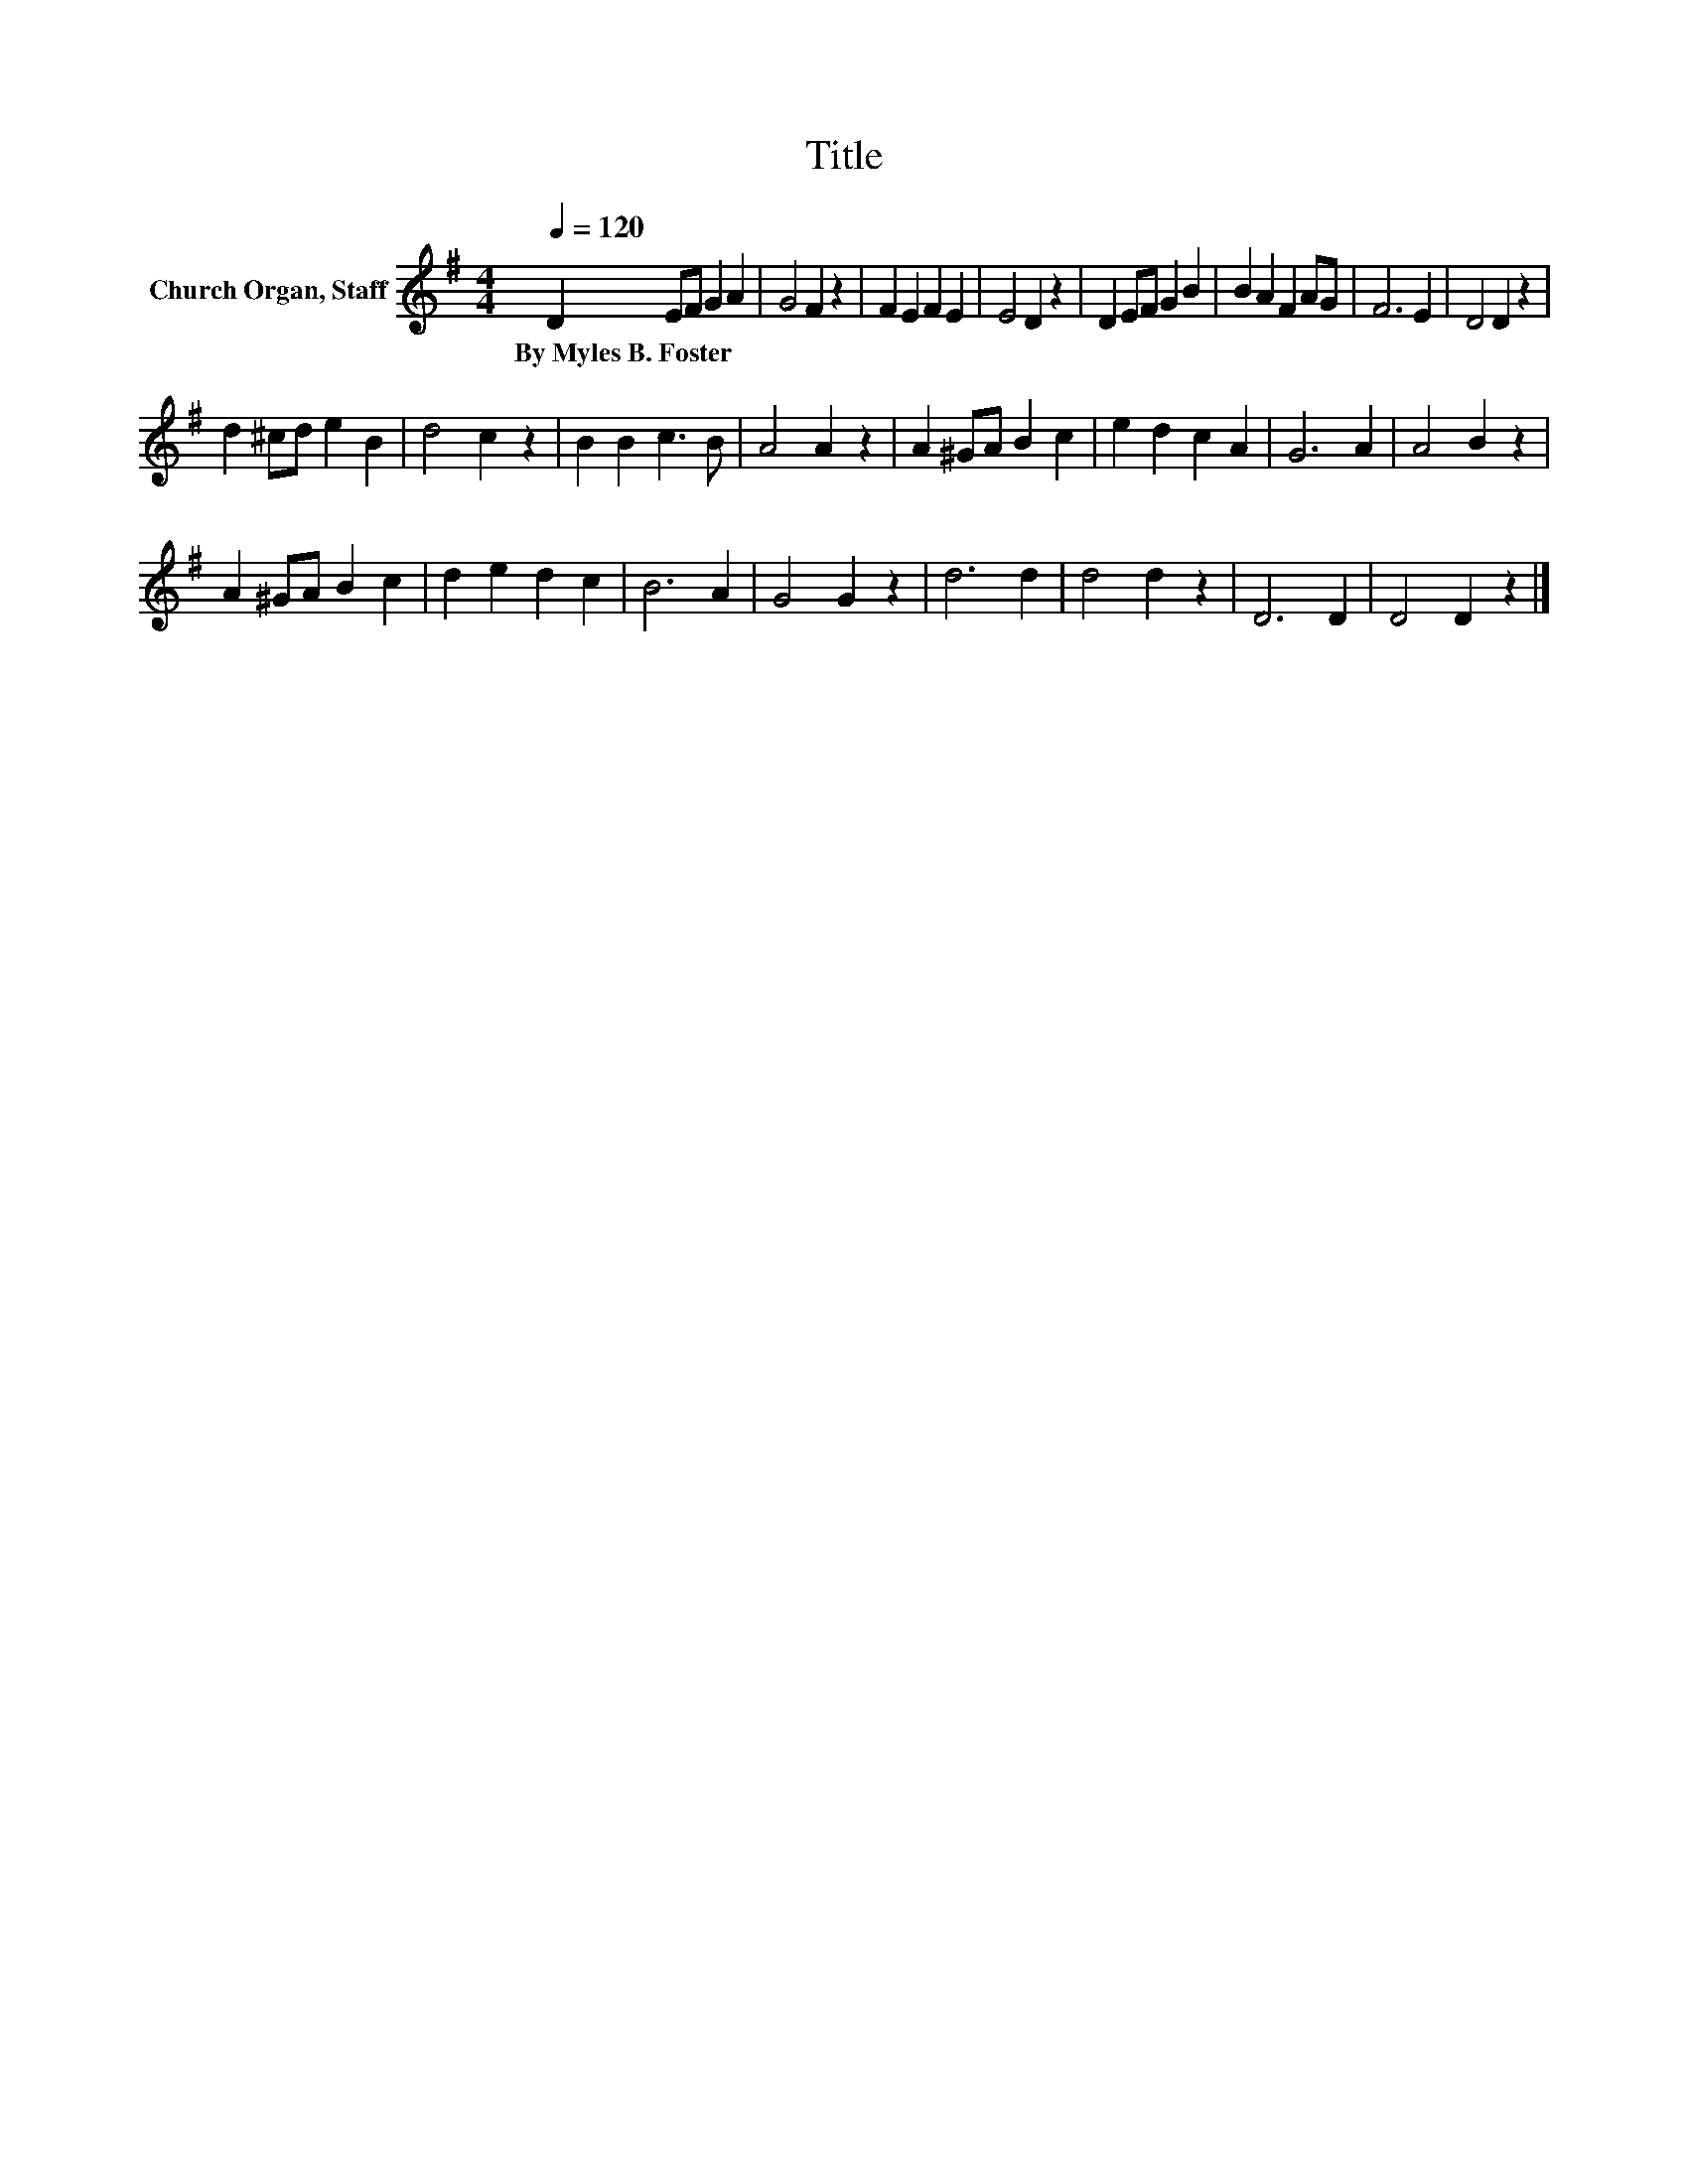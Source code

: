 X:1
T:Title
L:1/8
Q:1/4=120
M:4/4
K:G
V:1 treble nm="Church Organ, Staff"
V:1
 D2 EF G2 A2 | G4 F2 z2 | F2 E2 F2 E2 | E4 D2 z2 | D2 EF G2 B2 | B2 A2 F2 AG | F6 E2 | D4 D2 z2 | %8
w: By~Myles~B.~Foster * * * *||||||||
 d2 ^cd e2 B2 | d4 c2 z2 | B2 B2 c3 B | A4 A2 z2 | A2 ^GA B2 c2 | e2 d2 c2 A2 | G6 A2 | A4 B2 z2 | %16
w: ||||||||
 A2 ^GA B2 c2 | d2 e2 d2 c2 | B6 A2 | G4 G2 z2 | d6 d2 | d4 d2 z2 | D6 D2 | D4 D2 z2 |] %24
w: ||||||||

